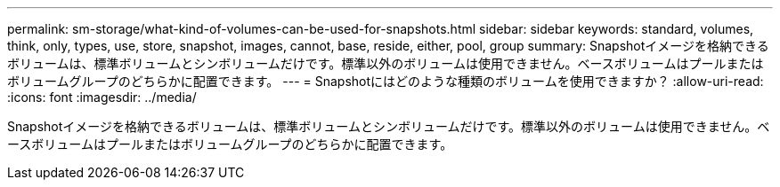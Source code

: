 ---
permalink: sm-storage/what-kind-of-volumes-can-be-used-for-snapshots.html 
sidebar: sidebar 
keywords: standard, volumes, think, only, types, use, store, snapshot, images, cannot, base, reside, either, pool, group 
summary: Snapshotイメージを格納できるボリュームは、標準ボリュームとシンボリュームだけです。標準以外のボリュームは使用できません。ベースボリュームはプールまたはボリュームグループのどちらかに配置できます。 
---
= Snapshotにはどのような種類のボリュームを使用できますか？
:allow-uri-read: 
:icons: font
:imagesdir: ../media/


[role="lead"]
Snapshotイメージを格納できるボリュームは、標準ボリュームとシンボリュームだけです。標準以外のボリュームは使用できません。ベースボリュームはプールまたはボリュームグループのどちらかに配置できます。
